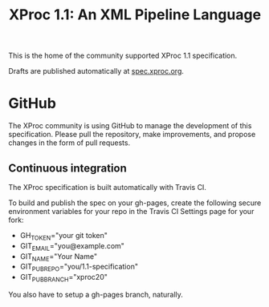 #+TITLE: XProc 1.1: An XML Pipeline Language

This is the home of the community supported XProc 1.1 specification.

Drafts are published automatically at [[http://spec.xproc.org/][spec.xproc.org]].

* GitHub

The XProc community is using GitHub to manage the development of this
specification. Please pull the repository, make improvements, and
propose changes in the form of pull requests.

** Continuous integration

The XProc specification is built automatically with Travis CI.

To build and publish the spec on your gh-pages, create the following
secure environment variables for your repo in the Travis CI Settings
page for your fork:

 + GH_TOKEN="your git token"
 + GIT_EMAIL="you@example.com"
 + GIT_NAME="Your Name"
 + GIT_PUB_REPO="you/1.1-specification"
 + GIT_PUB_BRANCH="xproc20"

You also have to setup a gh-pages branch, naturally.
